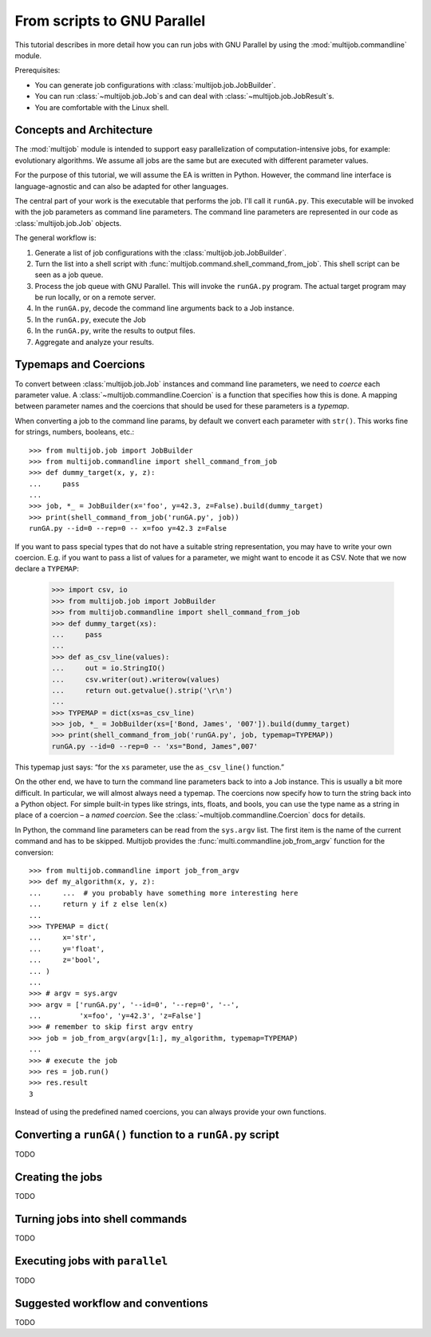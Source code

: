 ============================
From scripts to GNU Parallel
============================

This tutorial describes in more detail how you can run jobs with GNU Parallel by using the :mod:`multijob.commandline` module.

Prerequisites:

- You can generate job configurations with :class:`multijob.job.JobBuilder`.

- You can run :class:`~multijob.job.Job`\ s and can deal with :class:`~multijob.job.JobResult`\ s.

- You are comfortable with the Linux shell.

Concepts and Architecture
=========================

The :mod:`multijob` module is intended to support
easy parallelization of computation-intensive jobs,
for example: evolutionary algorithms.
We assume all jobs are the same
but are executed with different parameter values.

For the purpose of this tutorial, we will assume the EA is written in Python.
However, the command line interface is language-agnostic and can also be adapted for other languages.

The central part of your work is the executable that performs the job.
I'll call it ``runGA.py``.
This executable will be invoked with the job parameters as command line parameters.
The command line parameters are represented in our code as :class:`multijob.job.Job` objects.

The general workflow is:

1.  Generate a list of job configurations with the :class:`multijob.job.JobBuilder`.
2.  Turn the list into a shell script with :func:`multijob.command.shell_command_from_job`.
    This shell script can be seen as a job queue.
3.  Process the job queue with GNU Parallel.
    This will invoke the ``runGA.py`` program.
    The actual target program may be run locally, or on a remote server.
4.  In the ``runGA.py``, decode the command line arguments back to a Job instance.
5.  In the ``runGA.py``, execute the Job
6.  In the ``runGA.py``, write the results to output files.
7.  Aggregate and analyze your results.

Typemaps and Coercions
======================

To convert between :class:`multijob.job.Job` instances and command line parameters, we need to *coerce* each parameter value.
A :class:`~multijob.commandline.Coercion` is a function that specifies how this is done.
A mapping between parameter names and the coercions that should be used for these parameters is a *typemap*.

When converting a job to the command line params, by default we convert each parameter with ``str()``.
This works fine for strings, numbers, booleans, etc.::

    >>> from multijob.job import JobBuilder
    >>> from multijob.commandline import shell_command_from_job
    >>> def dummy_target(x, y, z):
    ...     pass
    ...
    >>> job, *_ = JobBuilder(x='foo', y=42.3, z=False).build(dummy_target)
    >>> print(shell_command_from_job('runGA.py', job))
    runGA.py --id=0 --rep=0 -- x=foo y=42.3 z=False

If you want to pass special types that do not have a suitable string representation, you may have to write your own coercion.
E.g. if you want to pass a list of values for a parameter, we might want to encode it as CSV.
Note that we now declare a ``TYPEMAP``:

    >>> import csv, io
    >>> from multijob.job import JobBuilder
    >>> from multijob.commandline import shell_command_from_job
    >>> def dummy_target(xs):
    ...     pass
    ...
    >>> def as_csv_line(values):
    ...     out = io.StringIO()
    ...     csv.writer(out).writerow(values)
    ...     return out.getvalue().strip('\r\n')
    ...
    >>> TYPEMAP = dict(xs=as_csv_line)
    >>> job, *_ = JobBuilder(xs=['Bond, James', '007']).build(dummy_target)
    >>> print(shell_command_from_job('runGA.py', job, typemap=TYPEMAP))
    runGA.py --id=0 --rep=0 -- 'xs="Bond, James",007'

This typemap just says:
“for the ``xs`` parameter, use the ``as_csv_line()`` function.”

On the other end, we have to turn the command line parameters back to into a Job instance.
This is usually a bit more difficult.
In particular, we will almost always need a typemap.
The coercions now specify how to turn the string back into a Python object.
For simple built-in types like strings, ints, floats, and bools, you can use the type name as a string in place of a coercion – a *named coercion*.
See the :class:`~multijob.commandline.Coercion` docs for details.

In Python, the command line parameters can be read from the ``sys.argv`` list.
The first item is the name of the current command and has to be skipped.
Multijob provides the :func:`multi.commandline.job_from_argv` function for the conversion::

    >>> from multijob.commandline import job_from_argv
    >>> def my_algorithm(x, y, z):
    ...     ...  # you probably have something more interesting here
    ...     return y if z else len(x)
    ...
    >>> TYPEMAP = dict(
    ...     x='str',
    ...     y='float',
    ...     z='bool',
    ... )
    ...
    >>> # argv = sys.argv
    >>> argv = ['runGA.py', '--id=0', '--rep=0', '--',
    ...         'x=foo', 'y=42.3', 'z=False']
    >>> # remember to skip first argv entry
    >>> job = job_from_argv(argv[1:], my_algorithm, typemap=TYPEMAP)
    ...
    >>> # execute the job
    >>> res = job.run()
    >>> res.result
    3

Instead of using the predefined named coercions, you can always provide your own functions.

Converting a ``runGA()`` function to a ``runGA.py`` script
==========================================================

TODO

Creating the jobs
=================

TODO

Turning jobs into shell commands
================================

TODO

Executing jobs with ``parallel``
================================

TODO

Suggested workflow and conventions
==================================

TODO
